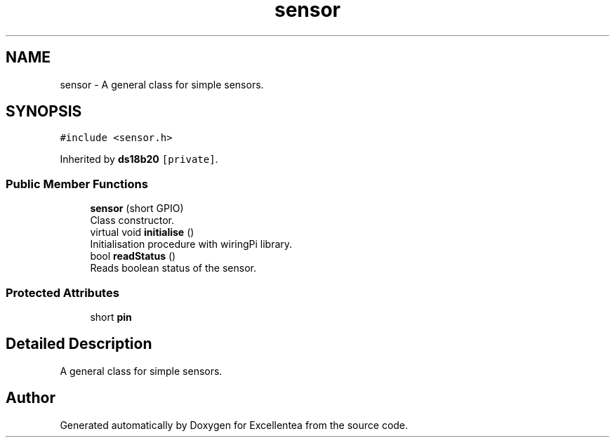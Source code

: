 .TH "sensor" 3 "Sat Mar 17 2018" "Version 1.0" "Excellentea" \" -*- nroff -*-
.ad l
.nh
.SH NAME
sensor \- A general class for simple sensors\&.  

.SH SYNOPSIS
.br
.PP
.PP
\fC#include <sensor\&.h>\fP
.PP
Inherited by \fBds18b20\fP\fC [private]\fP\&.
.SS "Public Member Functions"

.in +1c
.ti -1c
.RI "\fBsensor\fP (short GPIO)"
.br
.RI "Class constructor\&. "
.ti -1c
.RI "virtual void \fBinitialise\fP ()"
.br
.RI "Initialisation procedure with wiringPi library\&. "
.ti -1c
.RI "bool \fBreadStatus\fP ()"
.br
.RI "Reads boolean status of the sensor\&. "
.in -1c
.SS "Protected Attributes"

.in +1c
.ti -1c
.RI "short \fBpin\fP"
.br
.in -1c
.SH "Detailed Description"
.PP 
A general class for simple sensors\&. 

.SH "Author"
.PP 
Generated automatically by Doxygen for Excellentea from the source code\&.

